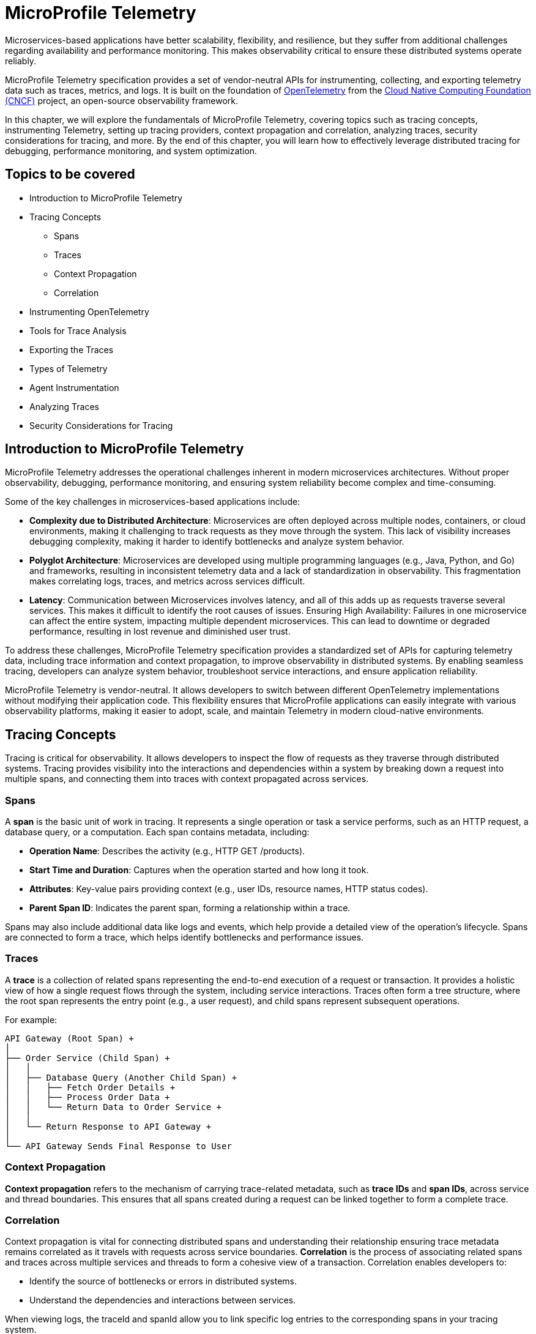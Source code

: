 = MicroProfile Telemetry

Microservices-based applications have better scalability, flexibility, and resilience, but they suffer from additional challenges regarding availability and performance monitoring. This makes observability critical to ensure these distributed systems operate reliably.

MicroProfile Telemetry specification provides a set of vendor-neutral APIs for instrumenting, collecting, and exporting telemetry data such as traces, metrics, and logs. It is built on the foundation of https://opentelemetry.io/[OpenTelemetry] from the https://www.cncf.io/[Cloud Native Computing Foundation (CNCF)] project, an open-source observability framework. 

In this chapter, we will explore the fundamentals of MicroProfile Telemetry, covering topics such as tracing concepts, instrumenting Telemetry, setting up tracing providers, context propagation and correlation, analyzing traces, security considerations for tracing, and more. By the end of this chapter, you will learn how to effectively leverage distributed tracing for debugging, performance monitoring, and system optimization.

== Topics to be covered

* Introduction to MicroProfile Telemetry
* Tracing Concepts 
** Spans 
** Traces
** Context Propagation
** Correlation
* Instrumenting OpenTelemetry
* Tools for Trace Analysis
* Exporting the Traces
* Types of Telemetry
* Agent Instrumentation
* Analyzing Traces
* Security Considerations for Tracing

== Introduction to MicroProfile Telemetry

MicroProfile Telemetry addresses the operational challenges inherent in modern microservices architectures. Without proper observability, debugging, performance monitoring, and ensuring system reliability become complex and time-consuming.

Some of the key challenges in microservices-based applications include:

* *Complexity due to Distributed Architecture*: Microservices are often deployed across multiple nodes, containers, or cloud environments, making it challenging to track requests as they move through the system. This lack of visibility increases debugging complexity, making it harder to identify bottlenecks and analyze system behavior.
* *Polyglot Architecture*: Microservices are developed using multiple programming languages (e.g., Java, Python, and Go) and frameworks, resulting in inconsistent telemetry data and a lack of standardization in observability. This fragmentation makes correlating logs, traces, and metrics across services difficult.
* *Latency*: Communication between Microservices involves latency, and all of this adds up as requests traverse several services. This makes it difficult to identify the root causes of issues.
Ensuring High Availability: Failures in one microservice can affect the entire system, impacting multiple dependent microservices. This can lead to downtime or degraded performance, resulting in lost revenue and diminished user trust.

To address these challenges, MicroProfile Telemetry specification provides a standardized set of APIs for capturing telemetry data, including trace information and context propagation, to improve observability in distributed systems. By enabling seamless tracing, developers can analyze system behavior, troubleshoot service interactions, and ensure application reliability. 

MicroProfile Telemetry is vendor-neutral. It allows developers to switch between different OpenTelemetry implementations without modifying their application code. This flexibility ensures that MicroProfile applications can easily integrate with various observability platforms, making it easier to adopt, scale, and maintain Telemetry in modern cloud-native environments.

== Tracing Concepts

Tracing is critical for observability. It allows developers to inspect the flow of requests as they traverse through distributed systems. Tracing provides visibility into the interactions and dependencies within a system by breaking down a request into multiple spans, and connecting them into traces with context propagated across services.

=== Spans

A *span* is the basic unit of work in tracing. It represents a single operation or task a service performs, such as an HTTP request, a database query, or a computation. Each span contains metadata, including:

* *Operation Name*: Describes the activity (e.g., HTTP GET /products).
* *Start Time and Duration*: Captures when the operation started and how long it took.
* *Attributes*: Key-value pairs providing context (e.g., user IDs, resource names, HTTP status codes).
* *Parent Span ID*: Indicates the parent span, forming a relationship within a trace.

Spans may also include additional data like logs and events, which help provide a detailed view of the operation's lifecycle. Spans are connected to form a trace, which helps identify bottlenecks and performance issues.

=== Traces

A *trace* is a collection of related spans representing the end-to-end execution of a request or transaction. It provides a holistic view of how a single request flows through the system, including service interactions. Traces often form a tree structure, where the root span represents the entry point (e.g., a user request), and child spans represent subsequent operations.

For example:
```
API Gateway (Root Span) +
│ 
├── Order Service (Child Span) +
│   │ 
│   ├── Database Query (Another Child Span) +
│   │   ├── Fetch Order Details +
│   │   ├── Process Order Data +
│   │   └── Return Data to Order Service +
│   │ 
│   └── Return Response to API Gateway +
│ 
└── API Gateway Sends Final Response to User
```

=== Context Propagation

*Context propagation* refers to the mechanism of carrying trace-related metadata, such as *trace IDs* and *span IDs*, across service and thread boundaries. This ensures that all spans created during a request can be linked together to form a complete trace.

=== Correlation

Context propagation is vital for connecting distributed spans and understanding their relationship ensuring trace metadata remains correlated as it travels with requests across service boundaries.
*Correlation* is the process of associating related spans and traces across multiple services and threads to form a cohesive view of a transaction. Correlation enables developers to:

* Identify the source of bottlenecks or errors in distributed systems.
* Understand the dependencies and interactions between services.

When viewing logs, the +traceId+ and +spanId+ allow you to link specific log entries to the corresponding spans in your tracing system.

* *Trace ID*: A unique identifier shared across all spans in a single trace.
* *Span ID*: A unique identifier for a single span. It is linked to a parent span, forming a hierarchy.

Together, these concepts form the foundation of distributed tracing, enabling developers to monitor, analyze, and optimize the performance of their microservices effectively.

== Instrumenting Telemetry

MicroProfile Telemetry simplifies instrumentation by integrating OpenTelemetry for distributed tracing. The following steps outline how to instrument telemetry in a MicroProfile E-Commerce application.

=== *Step 1: Add the MicroProfile Telemetry Dependency*

To enable tracing and exporting of telemetry data, include the MicroProfile Telemetry API dependency in your `pom.xml` file.

[source, xml]
----
<!-- Adding MicroProfile Telemetry dependency -->
<dependency>
   <groupId>org.eclipse.microprofile.telemetry</groupId>
   <artifactId>microprofile-telemetry-api</artifactId>
   <version>1.1</version>
   <scope>provided</scope>
</dependency>
----

=== *Step 2: Create a Tracer*

MicroProfile automatically traces requests, but you can manually instrument your code using OpenTelementry APIs.

A *Tracer* is a core component of OpenTelemetry, responsible for *creating spans* and *managing trace data* within the application. To use it, inject a +Tracer+ instance into your MicroProfile service:

[source, java]
----
import io.opentelemetry.api.trace.Tracer;
import io.opentelemetry.api.trace.Span;
import jakarta.enterprise.context.ApplicationScoped;
import jakarta.inject.Inject;

@ApplicationScoped
public class PaymentService {

    @Inject
    Tracer tracer;

    public void processPayment(String orderId, double amount) {
        // Create a custom span for tracing the payment process
        Span span = tracer.spanBuilder("payment.process").startSpan();
        
        try {
            span.setAttribute("order.id", orderId);
            span.setAttribute("payment.amount", amount);
            span.setAttribute("payment.status", "IN_PROGRESS");

            // Business logic for processing the payment
            executePayment(orderId, amount);

            span.setAttribute("payment.status", "SUCCESS");
        } catch (Exception e) {
            span.setAttribute("payment.status", "FAILED");
            span.recordException(e);
        } finally {
            span.end();
        }
    }

    private void executePayment(String orderId, double amount) {
        System.out.println("Processing payment for Order ID: " + orderId + ", Amount: " + amount);
    }
}
----

The implementation injects a `Tracer`, which enables manual span creation and precise trace management within the application. By creating a custom span (+payment.process+), it captures detailed telemetry data related to the payment process. Additionally, custom attributes such as `order.id`, `payment.amount`, and `payment.status` are attached to the span, providing valuable metadata for trace analysis. The implementation also includes exception handling, ensuring that any failures encountered during payment processing are properly recorded in the trace. Finally, the span is explicitly ended, marking the completion of tracing for this method.

This setup ensures that each payment transaction is fully traceable, allowing developers to monitor execution flow, debug issues, and optimize application performance effectively.

=== *Step 3: Create a Span*

Use the Tracer to create a span that represents a specific operation or activity in your application:

[source, java]
----
Span span = tracer.spanBuilder("my-span").startSpan();
----

The method `spanBuilder("my-span")` creates a new named span, which represents a specific operation within the application's execution flow. This helps in tracing and monitoring the operation as part of a distributed system. Calling `startSpan()` marks the beginning of the span lifecycle, ensuring that the span is actively recorded until it is explicitly ended. This allows telemetry data to be captured for performance analysis, debugging, and observability.

=== *Step 4: Add Attributes to the Span*

Attributes enhance trace context by attaching key-value pairs to a span, providing additional metadata that helps filter and analyze traces in observability tools. This helps in contextualizing the trace data:

[source, java]
----
span.setAttribute("http.method", "GET");
span.setAttribute("http.url", "/products/12345");
span.setAttribute("user.id", "98765");
----

The above statements allow the tracing system to capture essential details about an HTTP request.

=== *Step 5: End the Span*

When the operation completes, end the span to capture the telemetry data:

[source, java]
----
Span span = tracer.spanBuilder("payment.process").startSpan();

try {
    // Business logic execution
} catch (Exception e) {
    span.recordException(e);
    span.setAttribute("error", true);
} finally {
    span.end();
}
----

== Tools for Trace Analysis

The following tools are commonly used for trace collection, visualization, and analysis in MicroProfile applications:

=== OpenTelemetry Collector

The https://opentelemetry.io/docs/collector/[OpenTelemetry Collector] is an open-source telemetry processing system that acts as an intermediary between instrumented applications and observability backends such as Jaeger, Zipkin, and Prometheus. It is designed to receive, process, and export tracing data, making it a powerful tool for managing distributed traces in MicroProfile applications.

It is vendor-agnostic, which allows for seamless integration with multiple tracing backends without requiring any changes to application instrumentation. It supports multiple data formats, enabling the ingestion of traces through several protocols, ensuring compatibility across different telemetry sources. Additionally, it offers processing pipelines that let developers filter, batch, and transform trace data before exporting it, optimizing observability workflows.

Designed for scalability, the OpenTelemetry Collector can be deployed as a standalone instance or distributed across multiple nodes, making it suitable for both small-scale applications and large enterprise-grade distributed systems.

=== Jaeger

https://www.jaegertracing.io/[Jaeger] is an open-source distributed tracing system developed by Uber, widely used for monitoring microservices and visualizing request flows in cloud-native applications. It provides a powerful visualization interface that enables developers to inspect traces, analyze dependencies between services, and examine execution timelines, making it an essential tool for debugging performance bottlenecks.

One of Jaeger’s key capabilities is service dependency analysis, which helps identify how microservices interact, providing insights into latency, failures, and request propagation. It also supports adaptive sampling strategies, allowing developers to control the volume of traces collected to optimize performance without overwhelming storage and processing resources. Additionally, Jaeger offers built-in storage options, allowing trace data to be stored in Elasticsearch, Cassandra, or Kafka, making it scalable and flexible for various deployment environments.

=== Zipkin

https://zipkin.io/[Zipkin] is a distributed tracing system designed to help developers visualize and diagnose latency issues in microservices-based applications. It provides a lightweight and fast tracing solution, making it ideal for quick deployment with minimal resource usage. Its simplicity and efficiency make it a popular choice for teams looking to implement tracing without significant infrastructure overhead.

One of Zipkin’s core strengths is its tag-based searching, which allows developers to filter traces based on metadata such as service name, request ID, or other custom attributes, enabling quick identification of relevant traces. It also offers dependency graph visualization, helping to uncover bottlenecks and inefficiencies in microservices interactions. To accommodate different storage needs, Zipkin supports multiple storage backends, including Elasticsearch, MySQL, and Cassandra, providing flexibility for various deployment scenarios.

=== Grafana Tempo

https://grafana.com/oss/tempo/[Grafana Tempo] is a distributed tracing backend. Unlike Jaeger and Zipkin, Tempo does not require indexing as it only requires object storage, making it highly scalable and cost-efficient for handling large volumes of trace data. This unique approach allows Tempo to store traces efficiently without increasing storage and query overhead, making it an ideal choice for high-performance microservices environments.
One of Tempo’s key advantages is its tight integration with Grafana dashboards, enabling developers to correlate logs, metrics, and traces within a unified observability platform. Additionally, Tempo offers multi-backend support, meaning it can ingest and process trace data from OpenTelemetry, Jaeger, and Zipkin sources, ensuring compatibility with existing tracing setups. Its scalability makes it well-suited for large-scale microservices architectures, where efficiently managing distributed tracing data is crucial.

== Exporting the Traces

To export the traces we need to configure the exporter type and endpoint in the `src/main/resources/META-INF/microprofile-config.properties`.
For using OTLP (OpenTelemetry Protocol) export, you need to add the following configuration in:

[source]
----
# Enable OpenTelemetry 
otel.traces.exporter=otlp

# Set the OTLP exporter endpoint
otel.exporter.otlp.endpoint=http://localhost:4317 

# Define the service name
otel.service.name=payment-service 

# Sampling rate: (1.0 = always, 0.5 = 50%, 0.0 = never)
otel.traces.sampler=parentbased_always_on
----

This sends traces directly to a observability tool, enabling real-time distributed tracing and performance monitoring. To ensure proper tracing, your observability tool (for e.g. Jaeger) must be running to receive trace data.

Using OTLP is advantageous because it is the native standard for OpenTelemetry, ensuring seamless integration with a wide range of observability tools. One of its key benefits is that it allows developers to use multiple observability platforms without changing instrumentation, providing a unified and vendor-neutral tracing solution.

=== Verify the Traces

Once tracing is enabled and the appropriate exporter is configured, the next step is to verify that traces are being captured and sent to the observability backend. This ensures that the MicroProfile Telemetry setup is functioning correctly and that distributed tracing data is available for monitoring and debugging.

==== Run Jaeger

The simplest way to run Jaeger is with Docker using the command as below:

[source, bash]
----
docker run -d --name jaeger \
  -e COLLECTOR_ZIPKIN_HTTP_PORT=9411 \
  -p 5775:5775/udp \
  -p 6831:6831/udp \
  -p 6832:6832/udp \
  -p 5778:5778 \
  -p 16686:16686 \
  -p 14268:14268 \
  -p 14250:14250 \
  -p 9411:9411 \
  jaegertracing/all-in-one:latest
----

The above command runs the *all-in-one* Jaeger container, which includes the agent, collector, query service, and UI.

The Jaeger UI can be accessed at: `https://<hostname>:16686`. 

Ensure all the services of our MicroProfile E-commerce applications are running.

Search using parameters like operation name, time range, or service for the traces associated with different microservices and confirm that the telemetry data is visible.
View a detailed breakdown of each span within the trace, including timing and attributes.

== Types of Telemetry

MicroProfile Telemetry supports multiple approaches to instrumentation and tracing, ensuring flexibility for developers based on their observability needs. The three primary types of telemetry in MicroProfile Telemetry are:

=== Automatic Instrumentation

Automatic Instrumentation enables distributed tracing without requiring any modifications to the application code. This is particularly beneficial for Jakarta RESTful Web Services and MicroProfile REST Clients, as it enables seamless integration into distributed tracing systems following the semantic conventions of OpenTelemetry. This ensures compatibility across different tracing tools.

For example, in the ProductService, which exposes a RESTful endpoint, automatic instrumentation ensures that incoming and outgoing HTTP requests are traced with minimal configuration, without requiring any additional code changes.

By default, MicroProfile Telemetry tracing is disabled. To activate it, set the following property in `microprofile-config.properties`:

[source]
----
otel.sdk.disabled=false
----
This ensures that OpenTelemetry's tracing capabilities are enabled for the application.

=== Manual Instrumentation
Manual Instrumentation provides developers with fine-grained control over how telemetry data is collected and structured within a MicroProfile application. By explicitly defining spans, attributes, and trace propagation, developers can gain greater insight into application behavior beyond what automatic instrumentation provides.

==== Using the @WithSpan Annotation
The `@WithSpan` annotation provides a simple way to create custom spans within a trace. By annotating a method with `@WithSpan`, a new span is automatically generated whenever the method is invoked. This span is linked to the current trace context, allowing developers to track key operations without manually managing span lifecycle.

[source, java]
----
import io.opentelemetry.instrumentation.annotations.WithSpan;
import jakarta.enterprise.context.ApplicationScoped;

@ApplicationScoped
public class PaymentService {

    @WithSpan
    public void processPayment(String orderId) {
        // Business logic here
    }
}
----

Every time processPayment is called, a new span is created. The span is automatically linked to the current trace context. No need for explicit span creation or lifecycle management. You can use `@WithSpan` for tracing key business operations, such as order processing, payment handling, or API requests.

==== Using `SpanBuilder` for Custom Spans

For greater flexibility, developers can manually create spans using the OpenTelemetry API. The `SpanBuilder` class provides the ability to define custom span names, making trace analysis more meaningful and structured. Additionally, developers can attach custom attributes to spans, enriching trace data with relevant metadata for deeper insights. This method also offers explicit control over the span lifecycle, allowing spans to be started and ended manually, ensuring they accurately represent specific business operations or execution flows within the application.

[source, java]
----
import io.opentelemetry.api.trace.Tracer;
import io.opentelemetry.api.trace.Span;
import jakarta.inject.Inject;
import jakarta.ws.rs.GET;
import jakarta.ws.rs.Path;

@Path("/trace")
public class TraceResource {

    @Inject
    Tracer tracer;

    @GET
    @Path("/custom")
    public String customTrace() {
        Span span = tracer.spanBuilder("custom-span").startSpan();
        span.setAttribute("custom.key", "customValue");
        span.end();
        return "Trace recorded";
    }
}
----

The method `tracer.spanBuilder("custom-span").startSpan()` creates a span with a specific name allowing developers to define meaningful trace segments for better observability. Using `span.setAttribute("custom.key", "customValue")`, custom metadata can be attached to the span, enriching trace data with relevant contextual information. Finally, calling `span.end()` explicitly marks the completion of the span, ensuring accurate tracking of execution duration. The `SpanBuilder` approach is particularly useful when developers require fine-grained control over when spans start and end, as well as the ability to include detailed metadata for enhanced trace analysis.

=== Manual Tracing in `PaymentService`

To manually instrument the processPayment method in the PaymentService, we use OpenTelemetry’s API to create a custom span, add attributes, and control the span lifecycle.

[source, java]
----
import io.opentelemetry.api.trace.Span;
import io.opentelemetry.api.trace.Tracer;
import jakarta.enterprise.context.ApplicationScoped;
import jakarta.inject.Inject;

@ApplicationScoped
public class PaymentService {

    @Inject
    Tracer tracer;

    public void processPayment(String orderId, double amount, String paymentMethod) {
        // Create a custom span for tracing the payment process
        Span span = tracer.spanBuilder("payment.process").startSpan();

        try {
            // Add attributes to enrich the trace
            span.setAttribute("order.id", orderId);
            span.setAttribute("payment.amount", amount);
            span.setAttribute("payment.method", paymentMethod);
            span.setAttribute("payment.status", "IN_PROGRESS");

            // Business logic for processing the payment
            System.out.println(“Processing Payment…);

            // Update span attribute on successful completion
            span.setAttribute("payment.status", "SUCCESS");
        } catch (Exception e) {
            // Capture error in tracing
            span.setAttribute("payment.status", "FAILED");
            span.recordException(e);
        } finally {
            // End the span to complete the tracing
            span.end();
        }
    }
}
----

The `payment.process` span is manually created using `tracer.spanBuilder()`, allowing explicit control over the tracing of the payment process. To enhance trace visibility, custom attributes such as the order ID, payment amount, and payment method are attached to the span, providing valuable context for analysis. Additionally, the payment status is recorded as `IN_PROGRESS` when processing starts and updated to `SUCCESS` or `FAILED` based on the outcome.

In the event of an error, the span captures and records the exception, ensuring failure details are logged for debugging. The span lifecycle is carefully managed, starting before the business logic executes and ending only after the process is completed in the `finally` block. This structured approach guarantees accurate performance monitoring and trace completeness, improving visibility into how payments are processed in a distributed system.

==  Agent Instrumentation

Agent Instrumentation enables telemetry data collection without modifying application code by attaching a Java agent at runtime. This approach is particularly useful for legacy applications or scenarios where modifying source code is not feasible. The OpenTelemetry Java Agent dynamically instruments applications, automatically detecting and tracing interactions within commonly used frameworks such as Jakarta RESTful Web Services, database connections, and messaging systems.

One of the key advantages of agent-based instrumentation is that it requires no changes to the application's source code and eliminates the need for recompilation or redeployment. Instead, it can be activated by attaching the agent at application startup.

Refer to the https://opentelemetry.io/docs/zero-code/java/agent/getting-started/[OpenTelemetry Java Agent Getting Started page] for step-by-step instructions on enabling it for your application.
Once enabled, the agent automatically instruments the application, seamlessly integrating with distributed tracing systems without requiring developer intervention. This makes it an efficient and non-intrusive way to implement observability in MicroProfile applications.

Once enabled, the agent automatically instruments the application, seamlessly integrating with distributed tracing systems without requiring developer intervention. This makes it an efficient and non-intrusive way to implement observability in MicroProfile applications.

== Analyzing Traces

Once trace data is collected and exported to a backend system, analyzing these traces becomes a crucial step in understanding the behavior of your distributed microservices architecture. By examining traces, you can gain insights into system performance, identify bottlenecks, and detect failures or anomalies.

=== Visualizing Traces

Tracing backends like *Jaeger*, *Zipkin*, or *Graphana Tempo* provide visual interfaces to explore and analyze traces. These tools display traces as timelines or dependency graphs, making it easier to:

* Understand the sequence of operations.
* Identify the services and components involved in a request.
* Observe how requests propagate through the system.

=== Identifying Bottlenecks

Traces highlight spans with long durations or repeated retries, which often point to bottlenecks or inefficiencies. Pay close attention to:

* *Critical Path*: The longest path in a trace that determines the total response time.
* *Service Dependencies*: Examine how upstream and downstream services interact to find slow components.
* *Retries and Failures*: Repeated spans or high failure rates indicate problematic dependencies or transient errors.

=== Diagnosing Failures

Traces provide valuable information for diagnosing failures, including:

* *Error Codes*: Look for spans with error attributes, such as `http.status_code=500`.
* *Exception Details*: Many tracing systems capture stack traces or error messages in spans.
* *Service Impact*: Identify which upstream and downstream services are affected by the failure.

=== Understanding Service Dependencies

Dependency graphs generated from traces show the interactions between services. These graphs help:

* Visualize which services depend on each other.
* Detects circular dependencies or excessive coupling.
* Plan optimizations by focusing on critical services.

=== Correlating Traces with Logs and Metrics

Traces, when combined with logs and metrics, provide a comprehensive picture of the system:

* *Logs*: Use trace IDs and span IDs in logs to correlate application logs with specific spans.
* *Metrics*: Correlate trace performance data with system metrics like CPU usage, memory consumption, or request rates.
Example: If a span indicates high latency, check corresponding logs and metrics to identify the underlying cause, such as a resource constraint or network delay.

=== Best Practices for Analyzing Traces

. *Establish Baselines*: Use traces to establish performance baselines for services.
. *Monitor Critical Paths*: Focus on traces that traverse critical services or user-facing operations.
. *Use Sampling Strategically*: Balance trace volume and storage costs by sampling traces intelligently.
. *Automate Alerts*: Set up alerts for abnormal patterns in traces, such as increased latency or failure rates.
. *Collaborate Across Teams*: Share trace insights with development, operations, and QA teams to improve system reliability.

By analyzing traces effectively, you can identify opportunities to optimize your microservices, ensure smoother operations, and enhance the overall user experience. Tracing tools provide a powerful way to visualize and understand the intricate dynamics of distributed systems. +
When analyzing traces, developers should look for the following:

* *Long spans:* Spans that take a long time to complete may indicate a performance issue.
* *Missing spans:* Missing spans can make it difficult to understand the flow of a request.
* *Errors:* Errors can indicate problems with a service or a request.
* *High latency:* High latency can indicate a problem with the network or a service.

By analyzing traces, developers can identify and troubleshoot problems with their microservices applications. This can help developers improve the performance and reliability of their applications.

Here are some tips for analyzing traces:

* *Use a trace viewer:* A trace viewer is a tool that can help you visualize and analyze traces.
* *Look for patterns:* Look for patterns in the traces that may indicate a problem.
* *Correlate traces with metrics:* Correlate traces with metrics to get a better understanding of the performance of your application.
* *Use sampling:* Use sampling to reduce the number of traces that are collected. This can improve the performance of your tracing system.

By following these tips, developers can effectively analyze traces to improve the performance and reliability of their microservices applications.

== Security Considerations for Tracing

When implementing tracing in your applications, it is crucial to be mindful of security implications. Tracing involves collecting and storing data about application behavior, which can potentially expose sensitive information if not handled properly.

* *Data Sensitivity:* Be cautious about the data included in traces. Avoid logging sensitive information such as passwords, API keys, or personally identifiable information (PII).
* *Access Control:* Implement strict access controls to limit who can view and manage trace data.
* *Encryption:* Consider encrypting trace data at rest and in transit to protect it from unauthorized access.
* *Storage:* Carefully manage the storage of trace data. Avoid storing traces indefinitely and implement data retention policies.
* *Third-Party Services:* If using third-party tracing services, ensure they have robust security measures in place to protect your data.

=== Avoid Capturing Sensitive Data

Traces often include attributes and metadata that can contain sensitive information. Avoid storing or transmitting sensitive details, such as:

* Personally Identifiable Information (PII) (e.g., names, addresses, social security numbers).
* Payment information (e.g., credit card numbers).
* Authentication credentials (e.g., passwords, API keys, tokens).

*Best Practice:*

Sanitize attributes before adding them to spans:

[source, java]
----
span.setAttribute("user.id", "anonymized-user-id");
span.setAttribute("credit.card.last4", "****1234");
----

=== Encrypt Trace Data

To prevent unauthorized access during transmission, ensure that telemetry data is encrypted. Use secure protocols such as HTTPS or TLS for exporting trace data to a backend.
 
 *Example:*

* Configure the tracing provider to use encrypted connections:

[source, properties]
----
otel.exporter.jaeger.endpoint=https://secure-jaeger-collector.example.com
otel.exporter.otlp.endpoint=https://secure-collector.example.com
----

=== Limit Trace Retention

Trace data can grow rapidly in distributed systems. Retaining it indefinitely increases the risk of exposing sensitive information. Implement retention policies to:

* Retain traces only for the necessary duration for debugging or performance analysis.
* Periodically purge older traces from storage.

=== Access Control and Auditing

Restrict access to trace data to authorized personnel only. Ensure that your tracing backend implements robust authentication and authorization mechanisms.

*Best Practice:*

* Use role-based access control (RBAC) to define permissions for viewing and managing traces.
* Audit access to trace data regularly to identify potential misuse or breaches.

=== Sampling Strategies to Minimize Exposure

Sampling reduces the volume of traces collected and limits the exposure of sensitive data by capturing only a subset of requests. Common strategies include:

* Random Sampling: Captures a fixed percentage of traces.
* Rate-Limiting Sampling: Limits the number of traces per second.
* Key-Based Sampling: Samples traces based on specific attributes (e.g., user ID).

*Example:*

Random sampling to limiting the amount of trace data collected:

[source, properties]
----
otel.traces.sampler=traceidratio
otel.traces.sampler.traceidratio=0.1
----

=== Compliance with Regulations

Ensure that your tracing practices comply with data protection and privacy regulations such as GDPR, CCPA, or HIPAA. Key considerations include:

* Anonymizing sensitive data before tracing.
* Informing users about telemetry collection in your privacy policy.
* Providing mechanisms to opt out of tracing where required.

=== Isolate Tracing Infrastructure

The tracing infrastructure, such as Jaeger or OpenTelemetry Collector, should be isolated from the public internet and accessible only within secure networks. 

*Best Practice:*

* Deploy tracing backends in private subnets or behind firewalls.
* Use VPNs or dedicated connections for remote access to tracing dashboards.

=== Monitor and Alert on Trace Anomalies

Tracing can help detect potential security incidents. Monitor traces for unusual patterns, such as:

* Unexpected spikes in requests.
* Requests from unknown or unauthorized sources.
* Abnormal response times indicating possible exploits.
Set up alerts for these anomalies to investigate and mitigate potential issues. +
By following these security considerations, you can leverage the benefits of distributed tracing without compromising the security of your system or the privacy of your users. Careful handling of trace data, coupled with robust encryption, access controls, and compliance practices, ensures that tracing remains a valuable yet secure component of your observability strategy.

== Conclusion

MicroProfile Telemetry provides a robust foundation for observability in Java-based microservices, enabling developers to implement distributed tracing seamlessly. By leveraging this specification, you can gain deep insights into the flow of requests, identify bottlenecks, and enhance the reliability and performance of your applications. The integration of standardized tracing concepts like spans, traces, and context propagation ensures that developers can maintain a cohesive understanding of their system's behavior across service boundaries.

Through instrumentation, context propagation, and effective trace analysis, MicroProfile Telemetry simplifies the complexities of monitoring and debugging distributed systems. It empowers teams to proactively address issues, optimize performance, and improve the user experience. Moreover, by adhering to security best practices, developers can ensure that telemetry data is protected, compliant with regulations, and free of sensitive information.

In this chapter, we explored the critical security considerations surrounding tracing within the MicroProfile Telemetry framework. We emphasized the importance of safeguarding sensitive data by avoiding the inclusion of Personally Identifiable Information (PII) in trace spans. Additionally, we discussed the potential security risks associated with tracing in production environments and the significance of carefully managing sampling rates and data retention policies. By adhering to these security best practices, developers can harness the power of tracing for observability while ensuring the confidentiality and integrity of their applications.

As microservices architectures continue to evolve, the ability to observe and trace system interactions will remain a critical factor in maintaining resilient and efficient applications. MicroProfile Telemetry stands as a valuable tool in achieving these goals, providing developers with the observability they need to deliver reliable, high-performance microservices in modern cloud-native environments.
